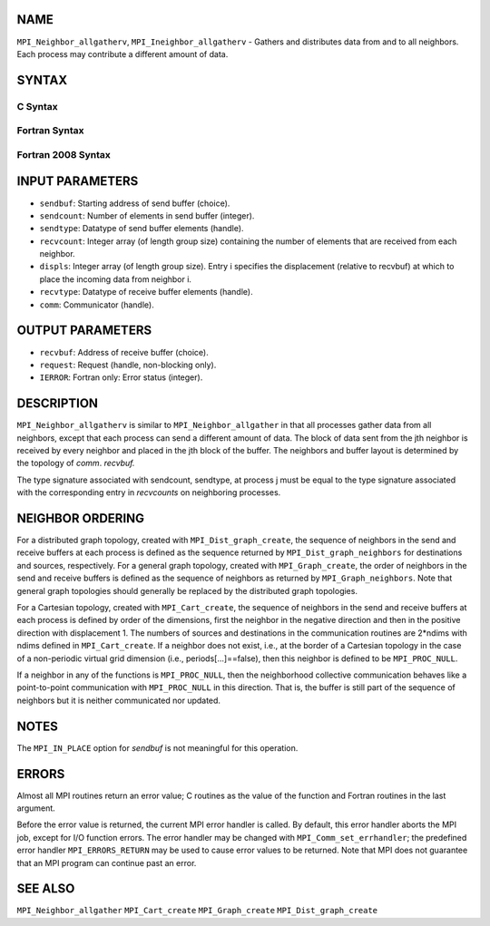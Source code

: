 NAME
----

``MPI_Neighbor_allgatherv``, ``MPI_Ineighbor_allgatherv`` - Gathers and
distributes data from and to all neighbors. Each process may contribute
a different amount of data.

SYNTAX
------

C Syntax
~~~~~~~~

.. code-block:: c
   :linenos:

   #include <mpi.h>
   int MPI_Neighbor_allgatherv(const void *sendbuf, int sendcount,
   	MPI_Datatype sendtype, void *recvbuf, const int recvcounts[],
   	const int displs[], MPI_Datatype recvtype, MPI_Comm comm)

   int MPI_Ineighbor_allgatherv(const void *sendbuf, int sendcount,
   	MPI_Datatype sendtype, void *recvbuf, const int recvcounts[],
   	const int displs[], MPI_Datatype recvtype, MPI_Comm comm,
           MPI_Request *request)

Fortran Syntax
~~~~~~~~~~~~~~

.. code-block:: fortran
   :linenos:

   USE MPI
   ! or the older form: INCLUDE 'mpif.h'
   MPI_NEIGHBOR_ALLGATHERV(SENDBUF, SENDCOUNT, SENDTYPE, RECVBUF,
   		RECVCOUNT, DISPLS, RECVTYPE, COMM, IERROR)
   	<type>	SENDBUF(*), RECVBUF(*)
   	INTEGER	SENDCOUNT, SENDTYPE, RECVCOUNT(*),
   	INTEGER	DISPLS(*), RECVTYPE, COMM, IERROR

   MPI_INEIGHBOR_ALLGATHERV(SENDBUF, SENDCOUNT, SENDTYPE, RECVBUF,
   		RECVCOUNT, DISPLS, RECVTYPE, COMM, REQUEST, IERROR)
   	<type>	SENDBUF(*), RECVBUF(*)
   	INTEGER	SENDCOUNT, SENDTYPE, RECVCOUNT(*),
   	INTEGER	DISPLS(*), RECVTYPE, COMM,REQUEST, IERROR

Fortran 2008 Syntax
~~~~~~~~~~~~~~~~~~~

.. code-block:: fortran
   :linenos:

   USE mpi_f08
   MPI_Neighbor_allgatherv(sendbuf, sendcount, sendtype, recvbuf, recvcounts,
   		displs, recvtype, comm, ierror)
   	TYPE(*), DIMENSION(..), INTENT(IN) :: sendbuf
   	TYPE(*), DIMENSION(..) :: recvbuf
   	INTEGER, INTENT(IN) :: sendcount, recvcounts(*), displs(*)
   	TYPE(MPI_Datatype), INTENT(IN) :: sendtype, recvtype
   	TYPE(MPI_Comm), INTENT(IN) :: comm
   	INTEGER, OPTIONAL, INTENT(OUT) :: ierror

   MPI_Ineighbor_allgatherv(sendbuf, sendcount, sendtype, recvbuf, recvcounts,
   		displs, recvtype, comm, request, ierror)
   	TYPE(*), DIMENSION(..), INTENT(IN), ASYNCHRONOUS :: sendbuf
   	TYPE(*), DIMENSION(..), ASYNCHRONOUS :: recvbuf
   	INTEGER, INTENT(IN) :: sendcount
   	INTEGER, INTENT(IN), ASYNCHRONOUS :: recvcounts(*), displs(*)
   	TYPE(MPI_Datatype), INTENT(IN) :: sendtype, recvtype
   	TYPE(MPI_Comm), INTENT(IN) :: comm
   	TYPE(MPI_Request), INTENT(OUT) :: request
   	INTEGER, OPTIONAL, INTENT(OUT) :: ierror

INPUT PARAMETERS
----------------

* ``sendbuf``: Starting address of send buffer (choice). 

* ``sendcount``: Number of elements in send buffer (integer). 

* ``sendtype``: Datatype of send buffer elements (handle). 

* ``recvcount``: Integer array (of length group size) containing the number of elements that are received from each neighbor. 

* ``displs``: Integer array (of length group size). Entry i specifies the displacement (relative to recvbuf) at which to place the incoming data from neighbor i. 

* ``recvtype``: Datatype of receive buffer elements (handle). 

* ``comm``: Communicator (handle). 

OUTPUT PARAMETERS
-----------------

* ``recvbuf``: Address of receive buffer (choice). 

* ``request``: Request (handle, non-blocking only). 

* ``IERROR``: Fortran only: Error status (integer). 

DESCRIPTION
-----------

``MPI_Neighbor_allgatherv`` is similar to ``MPI_Neighbor_allgather`` in that all
processes gather data from all neighbors, except that each process can
send a different amount of data. The block of data sent from the jth
neighbor is received by every neighbor and placed in the jth block of
the buffer. The neighbors and buffer layout is determined by the
topology of *comm*. *recvbuf.*

The type signature associated with sendcount, sendtype, at process j
must be equal to the type signature associated with the corresponding
entry in *recvcounts* on neighboring processes.

NEIGHBOR ORDERING
-----------------

For a distributed graph topology, created with ``MPI_Dist_graph_create``,
the sequence of neighbors in the send and receive buffers at each
process is defined as the sequence returned by ``MPI_Dist_graph_neighbors``
for destinations and sources, respectively. For a general graph
topology, created with ``MPI_Graph_create``, the order of neighbors in the
send and receive buffers is defined as the sequence of neighbors as
returned by ``MPI_Graph_neighbors``. Note that general graph topologies
should generally be replaced by the distributed graph topologies.

For a Cartesian topology, created with ``MPI_Cart_create``, the sequence of
neighbors in the send and receive buffers at each process is defined by
order of the dimensions, first the neighbor in the negative direction
and then in the positive direction with displacement 1. The numbers of
sources and destinations in the communication routines are 2*ndims with
ndims defined in ``MPI_Cart_create``. If a neighbor does not exist, i.e., at
the border of a Cartesian topology in the case of a non-periodic virtual
grid dimension (i.e., periods[...]==false), then this neighbor is
defined to be ``MPI_PROC_NULL``.

If a neighbor in any of the functions is ``MPI_PROC_NULL``, then the
neighborhood collective communication behaves like a point-to-point
communication with ``MPI_PROC_NULL`` in this direction. That is, the buffer
is still part of the sequence of neighbors but it is neither
communicated nor updated.

NOTES
-----

The ``MPI_IN_PLACE`` option for *sendbuf* is not meaningful for this
operation.

ERRORS
------

Almost all MPI routines return an error value; C routines as the value
of the function and Fortran routines in the last argument.

Before the error value is returned, the current MPI error handler is
called. By default, this error handler aborts the MPI job, except for
I/O function errors. The error handler may be changed with
``MPI_Comm_set_errhandler``; the predefined error handler ``MPI_ERRORS_RETURN``
may be used to cause error values to be returned. Note that MPI does not
guarantee that an MPI program can continue past an error.

SEE ALSO
--------

``MPI_Neighbor_allgather`` ``MPI_Cart_create`` ``MPI_Graph_create``
``MPI_Dist_graph_create``
